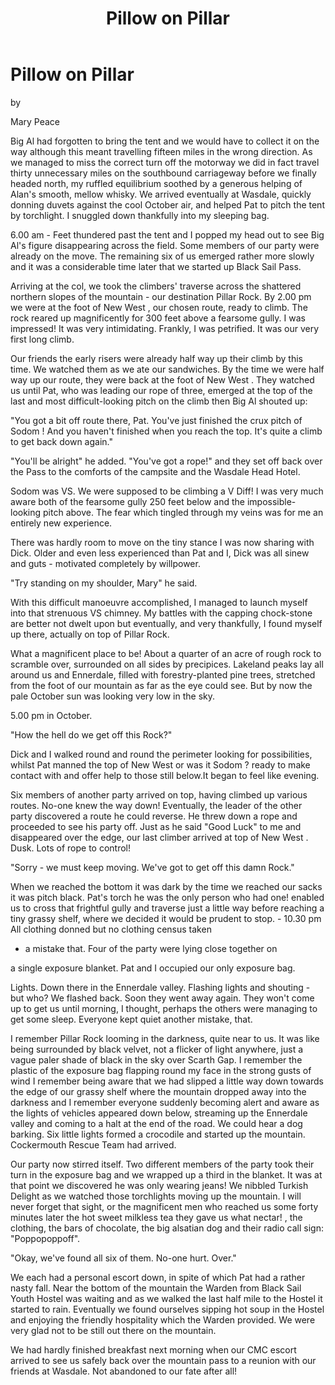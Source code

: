 :SETUP:
#+DRAWERS: SETUP NOTES PROPERTIES
#+TITLE: Pillow on Pillar
#+OPTIONS: num:nil tags:nil todo:nil H:2 toc:nil
#+STARTUP: content indent
:END:

* Pillow on Pillar

by

Mary Peace


Big Al had forgotten to bring the tent and we would have to
collect it on the way although this meant travelling fifteen
miles in the wrong direction. As we managed to miss the correct
turn off the motorway we did in fact travel thirty unnecessary
miles on the southbound carriageway  before we finally headed
north, my ruffled equilibrium soothed by a generous helping of
Alan's smooth, mellow whisky. We arrived eventually at Wasdale,
quickly donning duvets against the cool October air, and helped
Pat to pitch the tent by torchlight. I snuggled down thankfully
into my sleeping bag.

6.00 am - Feet thundered past the tent and I popped my head
out to see Big Al's figure disappearing across the field. Some
members of our party were already on the move. The remaining six
of us emerged rather more slowly and it was a considerable time
later that we started up Black Sail Pass.

Arriving at the col, we took the climbers' traverse across
the shattered northern slopes of the mountain - our destination
Pillar Rock. By 2.00 pm we were at the foot of    New West   , our
chosen route, ready to climb. The rock reared up magnificently
for 300 feet above a fearsome gully. I was impressed! It was very
intimidating. Frankly, I was petrified. It was our very first
long climb.

Our friends  the early risers   were already half way up
their climb by this time. We watched them as we ate our
sandwiches. By the time we were half way up our route, they were
back at the foot of    New West   . They watched us until Pat, who was
leading our rope of three, emerged at the top of the last and
most difficult-looking pitch on the climb  then Big Al shouted
up:

"You got a bit off route there, Pat. You've just finished
the crux pitch of    Sodom   ! And you haven't finished when you reach
the top. It's quite a climb to get back down again."

"You'll be alright" he added. "You've got a rope!" and they
set off back over the Pass to the comforts of the campsite and
the Wasdale Head Hotel.

Sodom was VS. We were supposed to be climbing a V Diff! I
was very much aware both of the fearsome gully 250 feet below and
the impossible-looking pitch above. The fear which tingled
through my veins was for me an entirely new experience.

There was hardly room to move on the tiny stance I was now
sharing with Dick. Older and even less experienced than Pat and
I, Dick was all sinew and guts - motivated completely by
willpower.

"Try standing on my shoulder, Mary" he said.

With this difficult manoeuvre accomplished, I managed to
launch myself into that strenuous VS chimney. My battles with the
capping chock-stone are better not dwelt upon but eventually, and
very thankfully, I found myself up there, actually on top of
Pillar Rock.

 What a magnificent place to be! About a quarter of an acre
of rough rock to scramble over, surrounded on all sides by
precipices. Lakeland peaks lay all around us and Ennerdale,
filled with forestry-planted pine trees, stretched from the foot
of our mountain as far as the eye could see. But by now the pale
October sun was looking very low in the sky.

5.00 pm in October.

"How the hell do we get off this Rock?"

Dick and I walked round and round the perimeter looking for
possibilities, whilst Pat manned the top of    New West     or was it
   Sodom   ?  ready to make contact with and offer help to those still
below.It began to feel like evening.

Six members of another party arrived on top, having climbed
up various routes. No-one knew the way down! Eventually,  the
leader of the other party discovered a route he could reverse. He
threw down a rope and proceeded to see his party off. Just as he
said "Good Luck" to me and disappeared over the edge, our last
climber arrived at top of    New West   . Dusk. Lots of rope to
control!

"Sorry - we must keep moving. We've got to get off this damn
Rock."

When we reached the bottom it was dark  by the time we
reached our sacks it was pitch black. Pat's torch  he was the
only person who had one!  enabled us to cross that frightful
gully and traverse just a little way before reaching a tiny
grassy shelf, where we decided it would be prudent to stop.  -
10.30 pm   All clothing donned but no clothing census taken
- a mistake that. Four of the party were lying close together on
a single exposure blanket. Pat and I occupied our only exposure
bag.

Lights. Down there in the Ennerdale valley. Flashing lights
and shouting - but who? We flashed back. Soon they went away
again. They won't come up to get us until morning, I thought,
perhaps the others were managing to get some sleep. Everyone kept
quiet   another mistake, that.

I remember Pillar Rock looming in the darkness, quite near
to us. It was like being surrounded by black velvet, not a
flicker of light anywhere, just a vague paler shade of black in
the sky over Scarth Gap. I remember the plastic of the exposure
bag flapping round my face in the strong gusts of wind  I
remember being aware that we had slipped a little way down
towards the edge of our grassy shelf where the mountain dropped
away into the darkness  and I remember everyone suddenly becoming
alert and aware as the lights of vehicles appeared down below,
streaming up the Ennerdale valley and coming to a halt at the end
of the road. We could hear a dog barking. Six little lights
formed a crocodile and started up the mountain. Cockermouth
Rescue Team had arrived.

Our party now stirred itself. Two different members of the
party took their turn in the exposure bag and we wrapped up a
third in the blanket. It was at that point we discovered he was
only wearing jeans! We nibbled Turkish Delight as we watched
those torchlights moving up the mountain. I will never forget
that sight, or the magnificent men who reached us some forty
minutes later  the hot sweet milkless tea they gave us  what
nectar! , the clothing, the bars of chocolate, the big alsatian
dog and their radio call sign:  "Poppopoppoff".

"Okay, we've found all six of them. No-one hurt. Over."

We each had a personal escort down, in spite of which Pat
had a rather nasty fall. Near the bottom of the mountain the
Warden from Black Sail Youth Hostel was waiting and as we walked
the last half mile to the Hostel it started to rain. Eventually
we found ourselves sipping hot soup in the Hostel and enjoying
the friendly hospitality which the Warden provided. We were very
glad not to be still out there on the mountain.

We had hardly finished breakfast next morning when our CMC
escort arrived to see us safely back over the mountain pass to a
reunion with our friends at Wasdale. Not abandoned to our fate
after all!

